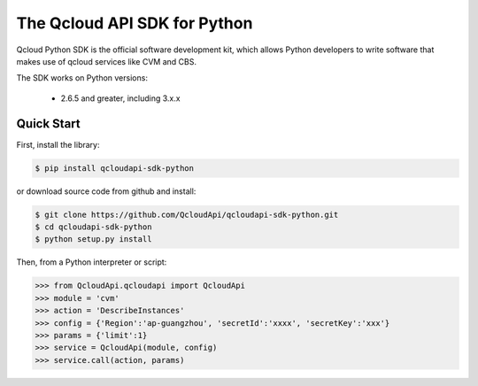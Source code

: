 ===============================
The Qcloud API SDK for Python
===============================

Qcloud Python SDK is the official software development kit, which allows Python developers to write software that makes use of qcloud services like CVM and CBS.

The SDK works on Python versions:

   * 2.6.5 and greater, including 3.x.x

Quick Start
-----------
First, install the library:

.. code-block:: sh

    $ pip install qcloudapi-sdk-python

or download source code from github and install:

.. code-block:: sh

    $ git clone https://github.com/QcloudApi/qcloudapi-sdk-python.git
    $ cd qcloudapi-sdk-python
    $ python setup.py install

Then, from a Python interpreter or script:

.. code-block:: python

    >>> from QcloudApi.qcloudapi import QcloudApi
    >>> module = 'cvm'
    >>> action = 'DescribeInstances'
    >>> config = {'Region':'ap-guangzhou', 'secretId':'xxxx', 'secretKey':'xxx'}
    >>> params = {'limit':1}
    >>> service = QcloudApi(module, config)
    >>> service.call(action, params)
